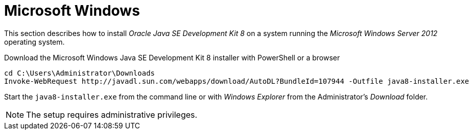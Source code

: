 
[[gi-install-oracle-java-windows]]
= Microsoft Windows

This section describes how to install _Oracle Java SE Development Kit 8_ on a system running the _Microsoft Windows Server 2012_ operating system.

.Download the Microsoft Windows Java SE Development Kit 8 installer with PowerShell or a browser
[source]
----
cd C:\Users\Administrator\Downloads
Invoke-WebRequest http://javadl.sun.com/webapps/download/AutoDL?BundleId=107944 -Outfile java8-installer.exe
----

Start the `java8-installer.exe` from the command line or with _Windows Explorer_ from the Administrator's _Download_ folder.

NOTE: The setup requires administrative privileges.
